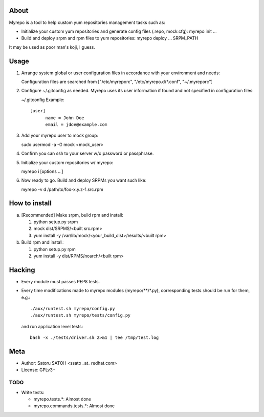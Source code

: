 About
==============

Myrepo is a tool to help custom yum repositories management tasks such as:

* Initialize your custom yum repositories and generate config files (.repo,
  mock.cfg): myrepo init ...

* Build and deploy srpm and rpm files to yum repositories:
  myrepo deploy ... SRPM_PATH

It may be used as poor man's koji, I guess.

Usage
=======

1. Arrange system global or user configuration files in accordance with your
   environment and needs:

   Configuration files are searched from
   ["/etc/myreporc", "/etc/myrepo.d/\*.conf", "~/.myreporc"]

2. Configure ~/.gitconfig as needed. Myrepo uses its user information if
   found and not specified in configuration files:

   ~/.gitconfig Example::

     [user]
           name = John Doe
           email = jdoe@example.com

3. Add your myrepo user to mock group::

   sudo usermod -a -G mock <mock_user>

4. Confirm you can ssh to your server w/o password or passphrase.

5. Initialize your custom repositories w/ myrepo::

   myrepo i [options ...]

6. Now ready to go. Build and deploy SRPMs you want such like::

   myrepo -v d /path/to/foo-x.y.z-1.src.rpm

How to install
================

a. [Recommended] Make srpm, build rpm and install:

   1. python setup.py srpm
   2. mock dist/SRPMS/<built src.rpm>
   3. yum install -y /var/lib/mock/<your_build_dist>/results/<built rpm>

b. Build rpm and install:

   1. python setup.py rpm
   2. yum install -y dist/RPMS/noarch/<built rpm>

Hacking
=========

* Every module must passes PEP8 tests.
* Every time modifications made to myrepo modules (myrepo/\*\*/\*.py),
  corresponding tests should be run for them, e.g.::

    ./aux/runtest.sh myrepo/config.py
    ./aux/runtest.sh myrepo/tests/config.py

  and run application level tests::

    bash -x ./tests/driver.sh 2>&1 | tee /tmp/test.log

Meta
======

* Author: Satoru SATOH <ssato _at_ redhat.com>
* License: GPLv3+

TODO
------

* Write tests:

  * myrepo.tests.\*: Almost done
  * myrepo.commands.tests.\*: Almost done

.. vim:sw=2:ts=2:et:
